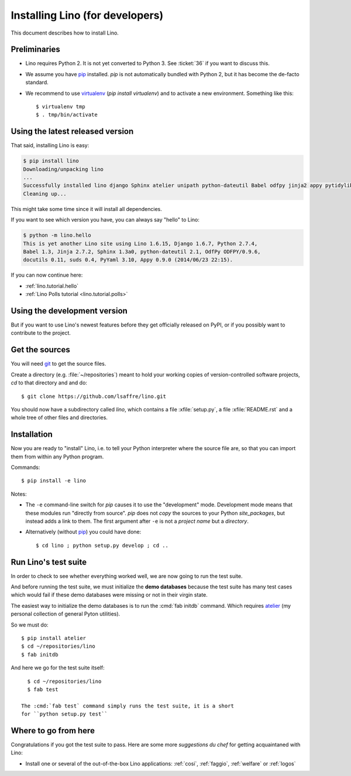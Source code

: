 .. _lino.dev.install:

================================
Installing Lino (for developers)
================================

.. _pip: http://www.pip-installer.org/en/latest/
.. _virtualenv: https://pypi.python.org/pypi/virtualenv
.. _fabric: http://www.fabfile.org/
.. _atelier: http://atelier.lino-framework.org/
.. _git: http://git-scm.com/downloads

This document describes how to install Lino.


Preliminaries
-------------

- Lino requires Python 2. It is not yet converted to Python 3.
  See :ticket:`36` if you want to discuss this.

- We assume you have pip_ installed. `pip` is not automatically
  bundled with Python 2, but it has become the de-facto standard.

- We recommend to use virtualenv_ (`pip install virtualenv`) and to
  activate a new environment. Something like this::

    $ virtualenv tmp
    $ . tmp/bin/activate


Using the latest released version
---------------------------------

That said, installing Lino is easy:

.. code-block:: bash

  $ pip install lino
  Downloading/unpacking lino
  ...
  Successfully installed lino django Sphinx atelier unipath python-dateutil Babel odfpy jinja2 appy pytidylib PyYAML django-iban xlwt xlrd Pygments docutils fabric six pytz markupsafe django-countries paramiko pycrypto ecdsa
  Cleaning up...


This might take some time since it will install all dependencies.

If you want to see which version you have, you can always say "hello" to Lino:

.. code-block:: bash

    $ python -m lino.hello
    This is yet another Lino site using Lino 1.6.15, Django 1.6.7, Python 2.7.4,
    Babel 1.3, Jinja 2.7.2, Sphinx 1.3a0, python-dateutil 2.1, OdfPy ODFPY/0.9.6, 
    docutils 0.11, suds 0.4, PyYaml 3.10, Appy 0.9.0 (2014/06/23 22:15).

If you can now continue here:

- :ref:`lino.tutorial.hello`
- :ref:`Lino Polls tutorial <lino.tutorial.polls>` 


Using the development version
-----------------------------

But if you want to use Lino's newest features before they get
officially released on PyPI, or if you possibly want to contribute to
the project.



Get the sources
---------------

You will need git_ to get the source files.

Create a directory (e.g. :file:`~/repositories`) meant to hold your
working copies of version-controlled software projects, `cd` to that
directory and and do::

  $ git clone https://github.com/lsaffre/lino.git

You should now have a subdirectory called `lino`, which contains a
file :xfile:`setup.py`, a file :xfile:`README.rst` and a whole tree of
other files and directories.

Installation
------------

Now you are ready to "install" Lino, i.e. to tell your Python
interpreter where the source file are, so that you can import them
from within any Python program.

Commands::

  $ pip install -e lino

Notes:

- The ``-e`` command-line switch for `pip` causes it to use the
  "development" mode.  Development mode means that these modules run
  "directly from source".  `pip` does not *copy* the sources to your
  Python `site_packages`, but instead adds a link to them.  The first
  argument after ``-e`` is not a *project name* but a *directory*.

- Alternatively (without pip_) you could have done::

      $ cd lino ; python setup.py develop ; cd ..


Run Lino's test suite
---------------------

In order to check to see whether everything worked well, we are now
going to run the test suite.  

And before running the test suite, we must initialize the **demo
databases** because the test suite has many test cases which would
fail if these demo databases were missing or not in their virgin
state.

The easiest way to initialize the demo databases is to run the
:cmd:`fab initdb` command.  Which requires atelier_ (my personal
collection of general Pyton utilities).

So we must do::

    $ pip install atelier
    $ cd ~/repositories/lino
    $ fab initdb

And here we go for the test suite itself::

    $ cd ~/repositories/lino
    $ fab test

  The :cmd:`fab test` command simply runs the test suite, it is a short
  for ``python setup.py test``


Where to go from here 
---------------------

Congratulations if you got the test suite to pass. Here are some more
*suggestions du chef* for getting acquaintaned with Lino:

- Install one or several of the out-of-the-box Lino
  applications: :ref:`cosi`, :ref:`faggio`, :ref:`welfare` or
  :ref:`logos`

